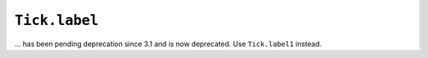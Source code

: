 ``Tick.label``
~~~~~~~~~~~~~~

... has been pending deprecation since 3.1 and is now deprecated.
Use ``Tick.label1`` instead.
